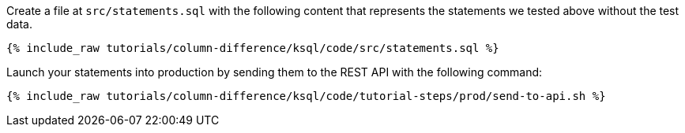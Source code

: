 Create a file at `src/statements.sql` with the following content that represents the statements we tested above without the test data.

+++++
<pre class="snippet"><code class="sql">{% include_raw tutorials/column-difference/ksql/code/src/statements.sql %}</code></pre>
+++++

Launch your statements into production by sending them to the REST API with the following command:

+++++
<pre class="snippet"><code class="shell">{% include_raw tutorials/column-difference/ksql/code/tutorial-steps/prod/send-to-api.sh %}</code></pre>
+++++